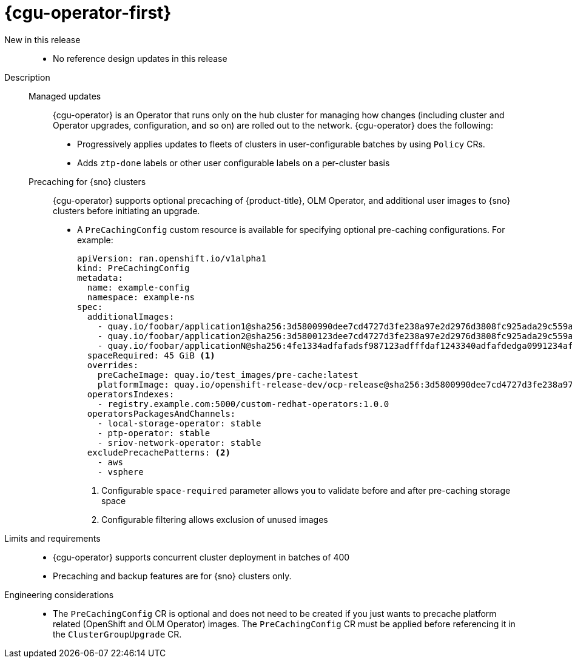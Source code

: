 // Module included in the following assemblies:
//
// * telco_ref_design_specs/ran/telco-ran-ref-du-components.adoc

:_mod-docs-content-type: REFERENCE
[id="telco-ran-topology-aware-lifecycle-manager-talm_{context}"]
= {cgu-operator-first}

New in this release::
* No reference design updates in this release

Description::
+
--
Managed updates::
{cgu-operator} is an Operator that runs only on the hub cluster for managing how changes (including cluster and Operator upgrades, configuration, and so on) are rolled out to the network.
{cgu-operator} does the following:

* Progressively applies updates to fleets of clusters in user-configurable batches by using `Policy` CRs.
* Adds `ztp-done` labels or other user configurable labels on a per-cluster basis

Precaching for {sno} clusters::
{cgu-operator} supports optional precaching of {product-title}, OLM Operator, and additional user images to {sno} clusters before initiating an upgrade.
+
* A `PreCachingConfig` custom resource is available for specifying optional pre-caching configurations.
For example:
+
[source,yaml]
----
apiVersion: ran.openshift.io/v1alpha1
kind: PreCachingConfig
metadata:
  name: example-config
  namespace: example-ns
spec:
  additionalImages:
    - quay.io/foobar/application1@sha256:3d5800990dee7cd4727d3fe238a97e2d2976d3808fc925ada29c559a47e2e
    - quay.io/foobar/application2@sha256:3d5800123dee7cd4727d3fe238a97e2d2976d3808fc925ada29c559a47adf
    - quay.io/foobar/applicationN@sha256:4fe1334adfafadsf987123adfffdaf1243340adfafdedga0991234afdadfs
  spaceRequired: 45 GiB <1>
  overrides:
    preCacheImage: quay.io/test_images/pre-cache:latest
    platformImage: quay.io/openshift-release-dev/ocp-release@sha256:3d5800990dee7cd4727d3fe238a97e2d2976d3808fc925ada29c559a47e2e
  operatorsIndexes:
    - registry.example.com:5000/custom-redhat-operators:1.0.0
  operatorsPackagesAndChannels:
    - local-storage-operator: stable
    - ptp-operator: stable
    - sriov-network-operator: stable
  excludePrecachePatterns: <2>
    - aws
    - vsphere
----
<1> Configurable `space-required` parameter allows you to validate before and after pre-caching storage space
<2> Configurable filtering allows exclusion of unused images
--

Limits and requirements::
* {cgu-operator} supports concurrent cluster deployment in batches of 400

* Precaching and backup features are for {sno} clusters only.

Engineering considerations::
* The `PreCachingConfig` CR is optional and does not need to be created if you just wants to precache platform related (OpenShift and OLM Operator) images.
The `PreCachingConfig` CR must be applied before referencing it in the `ClusterGroupUpgrade` CR.
